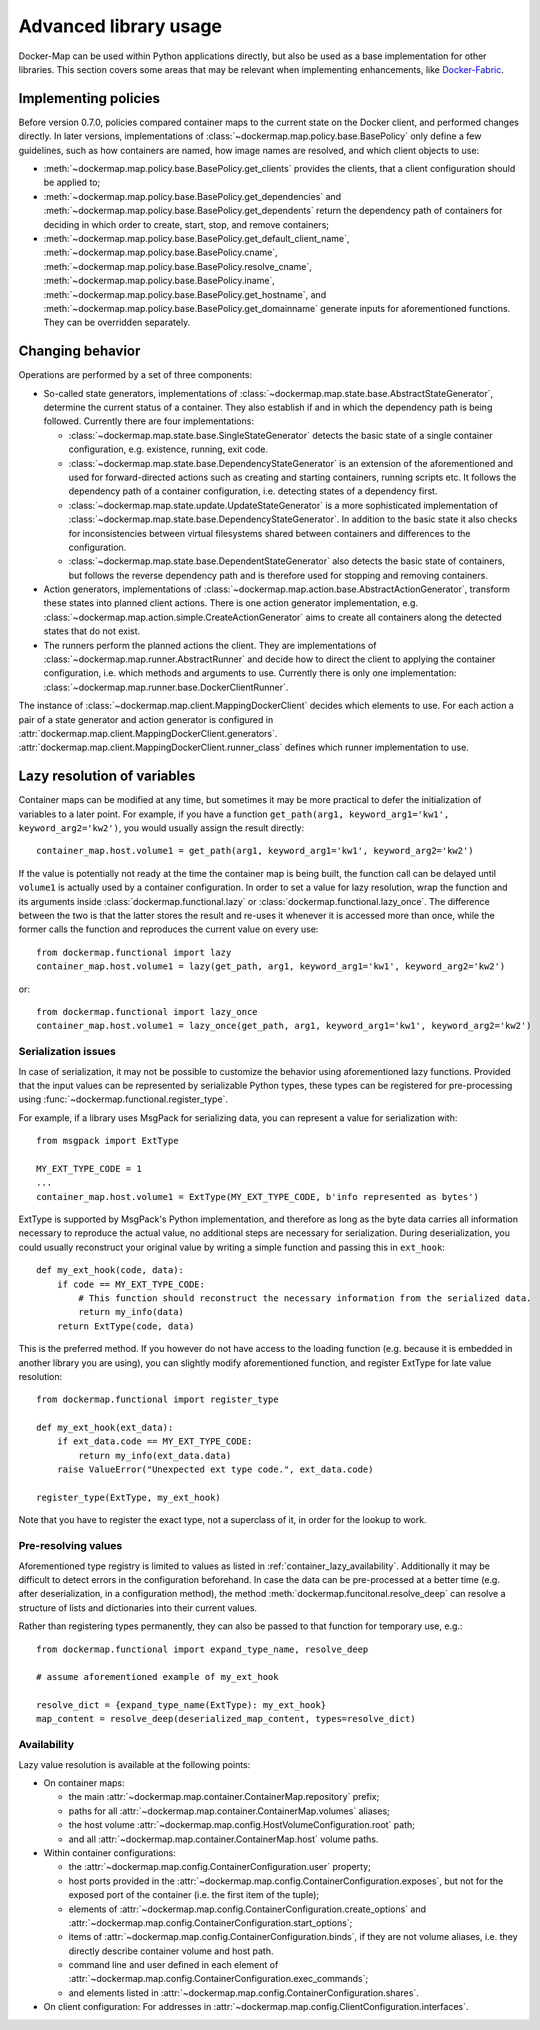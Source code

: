 .. _container_advanced:

Advanced library usage
======================

Docker-Map can be used within Python applications directly, but also be used as a base implementation for other
libraries. This section covers some areas that may be relevant when implementing enhancements, like `Docker-Fabric`_.

.. _policy_implementation:

Implementing policies
---------------------
Before version 0.7.0, policies compared container maps to the current state on the Docker client, and performed changes
directly. In later versions, implementations of :class:`~dockermap.map.policy.base.BasePolicy` only define a few
guidelines, such as how containers are named, how image names are resolved, and which client objects to use:

* :meth:`~dockermap.map.policy.base.BasePolicy.get_clients` provides the clients, that a client configuration should be
  applied to;
* :meth:`~dockermap.map.policy.base.BasePolicy.get_dependencies` and
  :meth:`~dockermap.map.policy.base.BasePolicy.get_dependents` return the dependency path of
  containers for deciding in which order to create, start, stop, and remove containers;
* :meth:`~dockermap.map.policy.base.BasePolicy.get_default_client_name`,
  :meth:`~dockermap.map.policy.base.BasePolicy.cname`,
  :meth:`~dockermap.map.policy.base.BasePolicy.resolve_cname`,
  :meth:`~dockermap.map.policy.base.BasePolicy.iname`,
  :meth:`~dockermap.map.policy.base.BasePolicy.get_hostname`, and
  :meth:`~dockermap.map.policy.base.BasePolicy.get_domainname` generate inputs for aforementioned functions. They can
  be overridden separately.

Changing behavior
-----------------
Operations are performed by a set of three components:

* So-called state generators, implementations of :class:`~dockermap.map.state.base.AbstractStateGenerator`, determine
  the current status of a container. They also establish if and in which the dependency path is being followed.
  Currently there are four implementations:

  * :class:`~dockermap.map.state.base.SingleStateGenerator` detects the basic state of a single container configuration,
    e.g. existence, running, exit code.
  * :class:`~dockermap.map.state.base.DependencyStateGenerator` is an extension of the aforementioned and used for
    forward-directed actions such as creating and starting containers, running scripts etc. It follows the dependency
    path of a container configuration, i.e. detecting states of a dependency first.
  * :class:`~dockermap.map.state.update.UpdateStateGenerator` is a more sophisticated implementation of
    :class:`~dockermap.map.state.base.DependencyStateGenerator`. In addition to the basic state it also checks for
    inconsistencies between virtual filesystems shared between containers and differences to the configuration.
  * :class:`~dockermap.map.state.base.DependentStateGenerator` also detects the basic state of containers, but follows
    the reverse dependency path and is therefore used for stopping and removing containers.

* Action generators, implementations of :class:`~dockermap.map.action.base.AbstractActionGenerator`, transform these
  states into planned client actions. There is one action generator implementation, e.g.
  :class:`~dockermap.map.action.simple.CreateActionGenerator` aims to create all containers along the detected states
  that do not exist.
* The runners perform the planned actions the client. They are implementations of
  :class:`~dockermap.map.runner.AbstractRunner` and decide how to direct the client to applying the container
  configuration, i.e. which methods and arguments to use. Currently there is only one implementation:
  :class:`~dockermap.map.runner.base.DockerClientRunner`.

The instance of :class:`~dockermap.map.client.MappingDockerClient` decides which elements to use. For each action a
pair of a state generator and action generator is configured in
:attr:`dockermap.map.client.MappingDockerClient.generators`.
:attr:`dockermap.map.client.MappingDockerClient.runner_class` defines which runner implementation to use.

.. _container_lazy:

Lazy resolution of variables
----------------------------
Container maps can be modified at any time, but sometimes it may be more practical to defer the initialization of
variables to a later point. For example, if you have a function
``get_path(arg1, keyword_arg1='kw1', keyword_arg2='kw2')``, you would usually assign the result directly::

    container_map.host.volume1 = get_path(arg1, keyword_arg1='kw1', keyword_arg2='kw2')

If the value is potentially not ready at the time the container map is being built, the function call can be delayed
until ``volume1`` is actually used by a container configuration. In order to set a value for lazy resolution, wrap the
function and its arguments inside :class:`dockermap.functional.lazy` or :class:`dockermap.functional.lazy_once`. The
difference between the two is that the latter stores the result and re-uses it whenever it is accessed more than once,
while the former calls the function and reproduces the current value on every use::

    from dockermap.functional import lazy
    container_map.host.volume1 = lazy(get_path, arg1, keyword_arg1='kw1', keyword_arg2='kw2')

or::

    from dockermap.functional import lazy_once
    container_map.host.volume1 = lazy_once(get_path, arg1, keyword_arg1='kw1', keyword_arg2='kw2')


Serialization issues
""""""""""""""""""""
In case of serialization, it may not be possible to customize the behavior using aforementioned lazy functions.
Provided that the input values can be represented by serializable Python types, these types can be registered for
pre-processing using :func:`~dockermap.functional.register_type`.

For example, if a library uses MsgPack for serializing data, you can represent a value for serialization with::

    from msgpack import ExtType

    MY_EXT_TYPE_CODE = 1
    ...
    container_map.host.volume1 = ExtType(MY_EXT_TYPE_CODE, b'info represented as bytes')

ExtType is supported by MsgPack's Python implementation, and therefore as long as the byte data carries all information
necessary to reproduce the actual value, no additional steps are necessary for serialization. During deserialization,
you could usually reconstruct your original value by writing a simple function and passing this in ``ext_hook``::

    def my_ext_hook(code, data):
        if code == MY_EXT_TYPE_CODE:
            # This function should reconstruct the necessary information from the serialized data.
            return my_info(data)
        return ExtType(code, data)


This is the preferred method. If you however do not have access to the loading function (e.g. because it is embedded
in another library you are using), you can slightly modify aforementioned function, and register ExtType for late value
resolution::

    from dockermap.functional import register_type

    def my_ext_hook(ext_data):
        if ext_data.code == MY_EXT_TYPE_CODE:
            return my_info(ext_data.data)
        raise ValueError("Unexpected ext type code.", ext_data.code)

    register_type(ExtType, my_ext_hook)

Note that you have to register the exact type, not a superclass of it, in order for the lookup to work.

Pre-resolving values
""""""""""""""""""""
Aforementioned type registry is limited to values as listed in :ref:`container_lazy_availability`. Additionally it may
be difficult to detect errors in the configuration beforehand. In case the data can be pre-processed at a better
time (e.g. after deserialization, in a configuration method), the method :meth:`dockermap.funcitonal.resolve_deep` can
resolve a structure of lists and dictionaries into their current values.

Rather than registering types permanently, they can also be passed to that function for temporary use, e.g.::

    from dockermap.functional import expand_type_name, resolve_deep

    # assume aforementioned example of my_ext_hook

    resolve_dict = {expand_type_name(ExtType): my_ext_hook}
    map_content = resolve_deep(deserialized_map_content, types=resolve_dict)

.. _container_lazy_availability:

Availability
""""""""""""
Lazy value resolution is available at the following points:

* On container maps:

  * the main :attr:`~dockermap.map.container.ContainerMap.repository` prefix;
  * paths for all :attr:`~dockermap.map.container.ContainerMap.volumes` aliases;
  * the host volume :attr:`~dockermap.map.config.HostVolumeConfiguration.root` path;
  * and all :attr:`~dockermap.map.container.ContainerMap.host` volume paths.
* Within container configurations:

  * the :attr:`~dockermap.map.config.ContainerConfiguration.user` property;
  * host ports provided in the :attr:`~dockermap.map.config.ContainerConfiguration.exposes`, but not for the exposed
    port of the container (i.e. the first item of the tuple);
  * elements of :attr:`~dockermap.map.config.ContainerConfiguration.create_options` and
    :attr:`~dockermap.map.config.ContainerConfiguration.start_options`;
  * items of :attr:`~dockermap.map.config.ContainerConfiguration.binds`, if they are not volume aliases, i.e. they
    directly describe container volume and host path.
  * command line and user defined in each element of :attr:`~dockermap.map.config.ContainerConfiguration.exec_commands`;
  * and elements listed in :attr:`~dockermap.map.config.ContainerConfiguration.shares`.
* On client configuration: For addresses in :attr:`~dockermap.map.config.ClientConfiguration.interfaces`.

.. _Docker-Fabric: https://pypi.python.org/pypi/docker-fabric
